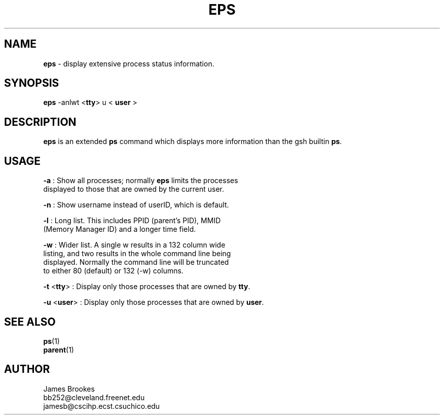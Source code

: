 .TH EPS 1
.SH NAME
.LP
.B eps
\- display extensive process status information.
.SH SYNOPSIS
.LP
.BR eps " -anlwt <" tty "> u < " user " >"
.SH DESCRIPTION
.LP
.BR eps " is an extended " ps " command which displays more"
information than the gsh builtin
.BR ps ".  "
.SH USAGE
.LP
.nf
.BR \-a " : Show all processes; normally " eps " limits the processes"
displayed to those that are owned by the current user.
.sp
.BR \-n " : Show username instead of userID, which is default."
.sp
.BR \-l " : Long list.  This includes PPID (parent's PID), MMID"
(Memory Manager ID) and a longer time field.
.sp
.BR \-w " : Wider list.  A single w results in a 132 column wide"
listing, and two results in the whole command line being
displayed.  Normally the command line will be truncated
to either 80 (default) or 132 (-w) columns.
.sp
.BR \-t " <" tty "> : Display only those processes that are owned by " tty "."
.sp
.BR \-u " <" user "> : Display only those processes that are owned by " user "."
.fi
.SH SEE ALSO
.LP
.nf
.BR ps "(1)"
.BR parent "(1)"
.fi
.SH AUTHOR
.LP
.nf
James Brookes
bb252@cleveland.freenet.edu
jamesb@cscihp.ecst.csuchico.edu
.fi

